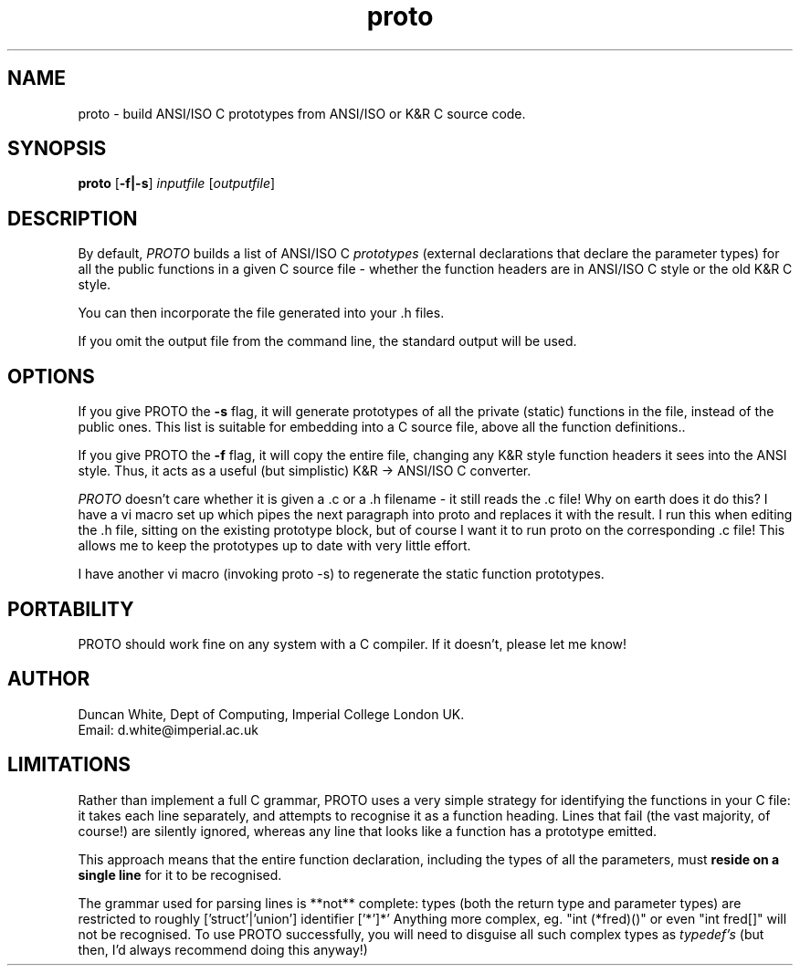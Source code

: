 .TH proto 1 "2/6/88"
.SH NAME
proto \- build ANSI/ISO C prototypes from ANSI/ISO or K&R C source code.

.SH SYNOPSIS
.B proto
[\fB\-f|-s\fP]  \fIinputfile\fP [\fIoutputfile\fP]

.SH DESCRIPTION
By default,
.I PROTO
builds a list of ANSI/ISO C \fIprototypes\fP
(external declarations that declare the parameter types)
for all the public functions in a given C source file - whether
the function headers are in ANSI/ISO C style or the old K&R
C style.
.PP
You can then incorporate the file generated into your .h files.
.PP
If you omit the output file from the command line,
the standard output will be used.

.SH OPTIONS

If you give PROTO the \fB-s\fP flag, it will generate prototypes
of all the private (static) functions in the file, instead of the
public ones.  This list is suitable for embedding into a C source file,
above all the function definitions..

.PP
If you give PROTO the \fB-f\fP flag, it will copy the entire file,
changing any K&R style function headers it sees into the ANSI style.  Thus,
it acts as a useful (but simplistic) K&R -> ANSI/ISO C converter.

.I PROTO
doesn't care whether it is given a .c or a .h filename - it still
reads the .c file!
Why on earth does it do this?  I have a vi macro set up which pipes the
next paragraph into proto and replaces it with the result.  I run this
when editing the .h file, sitting on the existing prototype block, but
of course I want it to run proto on the corresponding .c file!
This allows me to keep the prototypes up to date with very little effort.

I have another vi macro (invoking proto -s) to regenerate the
static function prototypes.

.SH PORTABILITY
PROTO should work fine on any system with a C compiler.
If it doesn't, please let me know!

.SH AUTHOR
Duncan White,
Dept of Computing,
Imperial College London
UK.
.br
Email: d.white@imperial.ac.uk

.SH LIMITATIONS
Rather than implement a full C grammar, PROTO uses a very simple strategy
for identifying the functions in your C file:
it takes each line separately, and attempts to recognise it as a
function heading.
Lines that fail (the vast majority, of course!) are silently ignored, whereas
any line that looks like a function has a prototype emitted.
.PP
This approach means that the entire function declaration, including the types
of all the parameters, must
.B reside on a single line
for it to be recognised.
.PP
The grammar used for parsing lines is **not** complete:
types (both the return type and parameter types) are restricted
to roughly ['struct'|'union'] identifier ['*']*'
Anything more complex, eg. "int (*fred)()" or even "int fred[]" will
not be recognised.
To use PROTO successfully, you will need to disguise all such complex types
as \fItypedef's\fP (but then, I'd always recommend doing this anyway!)
